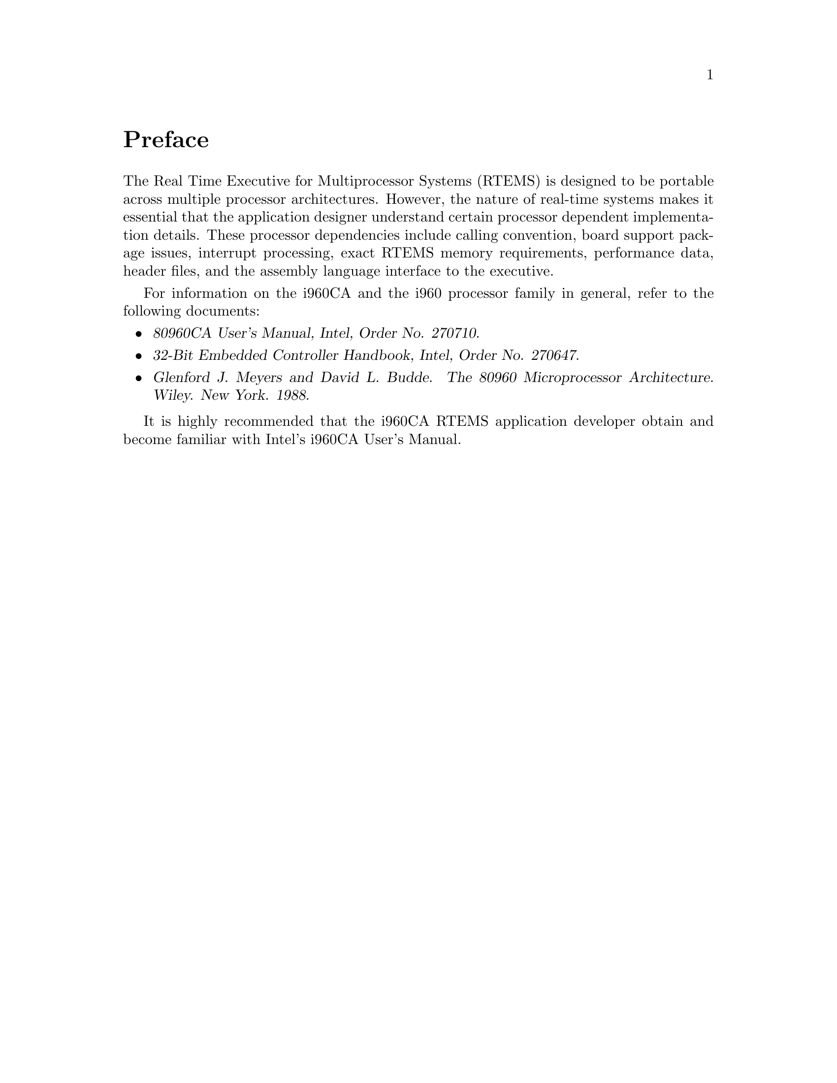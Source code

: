 @c
@c  COPYRIGHT (c) 1988-1999.
@c  On-Line Applications Research Corporation (OAR).
@c  All rights reserved.
@c
@c  $Id$
@c

@ifinfo
@node Preface, CPU Model Dependent Features, Top, Top
@end ifinfo
@unnumbered Preface

The Real Time Executive for Multiprocessor Systems
(RTEMS) is designed to be portable across multiple processor
architectures.  However, the nature of real-time systems makes
it essential that the application designer understand certain
processor dependent implementation details.  These processor
dependencies include calling convention, board support package
issues, interrupt processing, exact RTEMS memory requirements,
performance data, header files, and the assembly language
interface to the executive.

For information on the i960CA and the i960 processor
family in general, refer to the following documents:

@itemize @bullet
@item @cite{80960CA User's Manual, Intel, Order No. 270710}.

@item @cite{32-Bit Embedded Controller Handbook, Intel, Order No.  270647}.

@item @cite{Glenford J. Meyers and David L. Budde. The 80960
Microprocessor Architecture. Wiley. New York. 1988}.
@end itemize

It is highly recommended that the i960CA RTEMS
application developer obtain and become familiar with Intel's
i960CA User's Manual.


